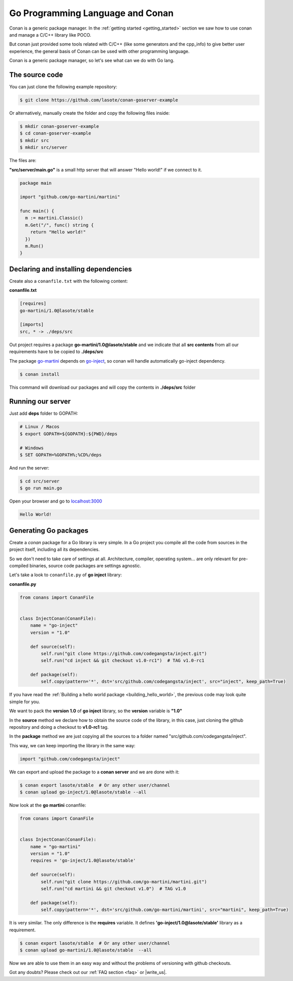 Go Programming Language and Conan
=================================

Conan is a generic package manager. In the :ref:`getting started <getting_started>` section we saw how to use conan and manage a C/C++ library like POCO.

But conan just provided some tools related with C/C++ (like some generators and the cpp_info) to give better user experience, the general basis of Conan can be used with other programming language.

Conan is a generic package manager, so let's see what can we do with Go lang.


The source code
---------------

You can just clone the following example repository:

.. code-block:: bash

   $ git clone https://github.com/lasote/conan-goserver-example

Or alternatively, manually create the folder and copy the following files inside:

.. code-block:: bash

   $ mkdir conan-goserver-example
   $ cd conan-goserver-example
   $ mkdir src
   $ mkdir src/server
   

The files are:

**"src/server/main.go"** is a small http server that will answer "Hello world!" if we connect to it.

.. code-block:: go

	package main

	import "github.com/go-martini/martini"
	
	func main() {
	  m := martini.Classic()
	  m.Get("/", func() string {
	    return "Hello world!"
	  })
	  m.Run()
	}

         
Declaring and installing dependencies
-------------------------------------

Create also a ``conanfile.txt`` with the following content:

**conanfile.txt**

.. code-block:: text

	[requires]
	go-martini/1.0@lasote/stable
	
	[imports]
	src, * -> ./deps/src 


Out project requires a package **go-martini/1.0@lasote/stable** and we indicate that all **src contents** from all our requirements have to be copied to **./deps/src**

The package go-martini_ depends on go-inject_, so conan will handle automatically go-inject dependency.

.. code-block:: bash

   $ conan install

This command will download our packages and will copy the contents in **./deps/src** folder


Running our server
------------------

Just add **deps** folder to GOPATH:

.. code-block:: bash
	
	# Linux / Macos
	$ export GOPATH=${GOPATH}:${PWD}/deps
	
	# Windows
	$ SET GOPATH=%GOPATH%;%CD%/deps
	
	
And run the server:

.. code-block:: bash
	
	$ cd src/server
	$ go run main.go


Open your browser and go to `localhost:3000`__


.. code-block:: html

	Hello World!


Generating Go packages
----------------------

Create a *conan* package for a Go library is very simple. In a Go project you compile all the code
from sources in the project itself, including all its dependencies.

So we don't need to take care of settings at all. Architecture, compiler, operating system...
are only relevant for pre-compiled binaries, source code packages are settings agnostic.

Let's take a look to ``conanfile.py`` of **go inject** library:


**conanfile.py**

.. code-block:: python

    from conans import ConanFile


    class InjectConan(ConanFile):
        name = "go-inject"
        version = "1.0"
    
        def source(self):
            self.run("git clone https://github.com/codegangsta/inject.git")
            self.run("cd inject && git checkout v1.0-rc1")  # TAG v1.0-rc1
    
        def package(self):
            self.copy(pattern='*', dst='src/github.com/codegangsta/inject', src="inject", keep_path=True)
    
    
If you have read the :ref:`Building a hello world package <building_hello_world>`, the previous code may look quite simple for you.

We want to pack the **version 1.0** of **go inject** library, so the **version** variable is **"1.0"**

In the **source** method we declare how to obtain the source code of the library, in this case, just cloning the github repository and doing a checkout to **v1.0-rc1** tag.

In the **package** method we are just copying all the sources to a folder named "src/github.com/codegangsta/inject".

This way, we can keep importing the library in the same way:

.. code-block:: python

    import "github.com/codegangsta/inject"
    

We can export and upload the package to a **conan server** and we are done with it:


.. code-block:: bash

    $ conan export lasote/stable  # Or any other user/channel
    $ conan upload go-inject/1.0@lasote/stable --all
    

Now look at the **go martini** conanfile:


.. code-block:: python

    from conans import ConanFile


    class InjectConan(ConanFile):
        name = "go-martini"
        version = "1.0"
        requires = 'go-inject/1.0@lasote/stable'
    
        def source(self):
            self.run("git clone https://github.com/go-martini/martini.git")
            self.run("cd martini && git checkout v1.0")  # TAG v1.0
    
        def package(self):
            self.copy(pattern='*', dst='src/github.com/go-martini/martini', src="martini", keep_path=True)
 
 
It is very similar. The only difference is the **requires** variable. It defines **'go-inject/1.0@lasote/stable'** library as a requirement.
    

.. code-block:: bash

    $ conan export lasote/stable  # Or any other user/channel
    $ conan upload go-martini/1.0@lasote/stable  --all
    
    
Now we are able to use them in an easy way and without the problems of versioning with github checkouts. 



Got any doubts? Please check out our :ref:`FAQ section <faq>` or |write_us|.


.. |write_us| raw:: html

   <a href="mailto:info@conan.io" target="_blank">write us</a>
   
   
.. _go-martini: https://conan.io/source/go-martini/1.0/lasote/stable
.. _go-inject: https://conan.io/source/go-inject/1.0/lasote/stable
.. _localhost: http://localhost:3000
__ localhost_

